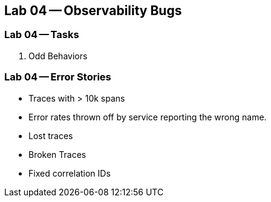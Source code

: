 == Lab 04 -- Observability Bugs

=== Lab 04 -- Tasks

. Odd Behaviors

=== Lab 04 -- Error Stories

* Traces with > 10k spans
* Error rates thrown off by service reporting the wrong name.
* Lost traces
* Broken Traces
* Fixed correlation IDs
